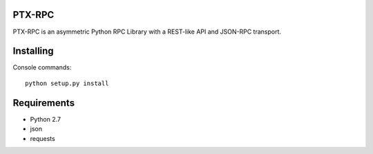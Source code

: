 PTX-RPC |build-status| |codacy|
===============================

PTX-RPC is an asymmetric Python RPC Library with a REST-like API and JSON-RPC transport.

|license|

Installing
==========

Console commands::

   python setup.py install

Requirements
============

* Python 2.7
* json
* requests

.. |build-status| image:: https://travis-ci.org/protonyx/ptx-rpc.svg?branch=master
   :target: https://travis-ci.org/protonyx/ptx-rpc
   :alt: Build status

.. |codacy| image:: https://www.codacy.com/project/badge/e50428cf05054fb9a3007836b39c82c9
   :target: https://www.codacy.com/app/protonyx/ptx-rpc

.. |license| image:: https://img.shields.io/github/license/protonyx/ptx-rpc.svg
   :target: https://www.github.com/protonyx/ptx-rpc